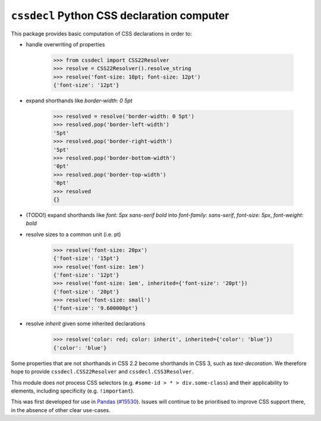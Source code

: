 ``cssdecl`` Python CSS declaration computer
-------------------------------------------

|version| |licence| |py-versions|

|build| |docs| |coverage|


This package provides basic computation of CSS declarations in order to:

* handle overwriting of properties

    >>> from cssdecl import CSS22Resolver
    >>> resolve = CSS22Resolver().resolve_string
    >>> resolve('font-size: 10pt; font-size: 12pt')
    {'font-size': '12pt'}

* expand shorthands like `border-width: 0 5pt`

    >>> resolved = resolve('border-width: 0 5pt')
    >>> resolved.pop('border-left-width')
    '5pt'
    >>> resolved.pop('border-right-width')
    '5pt'
    >>> resolved.pop('border-bottom-width')
    '0pt'
    >>> resolved.pop('border-top-width')
    '0pt'
    >>> resolved
    {}

* (TODO!) expand shorthands like `font: 5px sans-serif bold` into `font-family: sans-serif`, `font-size: 5px`, `font-weight: bold`
* resolve sizes to a common unit (i.e. pt)

    >>> resolve('font-size: 20px')
    {'font-size': '15pt'}
    >>> resolve('font-size: 1em')
    {'font-size': '12pt'}
    >>> resolve('font-size: 1em', inherited={'font-size': '20pt'})
    {'font-size': '20pt'}
    >>> resolve('font-size: small')
    {'font-size': '9.600000pt'}

* resolve `inherit` given some inherited declarations

    >>> resolve('color: red; color: inherit', inherited={'color': 'blue'})
    {'color': 'blue'}

Some properties that are not shorthands in CSS 2.2 become
shorthands in CSS 3, such as `text-decoration`. We therefore
hope to provide ``cssdecl.CSS22Resolver`` and ``cssdecl.CSS3Resolver``.

This module does *not* process CSS selectors (e.g. ``#some-id > * > div.some-class``) and their applicability to elements, including specificity (e.g. ``!important``).

This was first developed for use in Pandas_ (`#15530 <https://github.com/pandas-dev/pandas/pull/15530>`_).
Issues will continue to be prioritised to improve CSS support there, in the absence of other clear use-cases.


.. _Pandas: http://pandas.pydata.org


.. |py-versions| image:: https://img.shields.io/pypi/pyversions/Django.svg
    :alt: Python versions supported

.. |version| image:: https://badge.fury.io/py/cssdecl.svg
    :alt: Latest version on PyPi
    :target: https://badge.fury.io/py/cssdecl

.. |build| image:: https://travis-ci.org/jnothman/cssdecl.svg?branch=master
    :alt: Travis CI build status
    :scale: 100%
    :target: https://travis-ci.org/jnothman/cssdecl

.. |coverage| image:: https://img.shields.io/codecov/c/github/jnothman/cssdecl.svg
    :alt: Test coverage
    :target: https://codecov.io/gh/jnothman/cssdecl

.. |docs| image:: https://readthedocs.org/projects/cssdecl/badge/?version=latest
     :alt: Documentation Status
     :scale: 100%
     :target: https://cssdecl.readthedocs.io/en/latest/?badge=latest

.. |licence| image:: https://img.shields.io/badge/Licence-BSD-blue.svg
     :target: https://opensource.org/licenses/BSD-3-Clause
